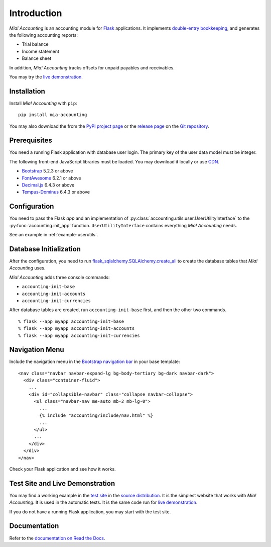 Introduction
============

*Mia! Accounting* is an accounting module for Flask_ applications.
It implements `double-entry bookkeeping`_, and generates the following
accounting reports:

* Trial balance
* Income statement
* Balance sheet

In addition, *Mia! Accounting* tracks offsets for unpaid payables and
receivables.

You may try the `live demonstration`_.


Installation
------------

Install *Mia! Accounting* with ``pip``:

::

    pip install mia-accounting

You may also download the from the `PyPI project page`_ or the
`release page`_ on the `Git repository`_.


Prerequisites
-------------

You need a running Flask application with database user login.
The primary key of the user data model must be integer.

The following front-end JavaScript libraries must be loaded.  You may
download it locally or use CDN_.

* Bootstrap_ 5.2.3 or above
* FontAwesome_ 6.2.1 or above
* `Decimal.js`_ 6.4.3 or above
* `Tempus-Dominus`_ 6.4.3 or above


Configuration
-------------

You need to pass the Flask *app* and an implementation of
:py:class:`accounting.utils.user.UserUtilityInterface` to the
:py:func:`accounting.init_app` function.  ``UserUtilityInterface``
contains everything *Mia! Accounting* needs.

See an example in :ref:`example-userutils`.


Database Initialization
-----------------------

After the configuration, you need to run
`flask_sqlalchemy.SQLAlchemy.create_all`_ to create the
database tables that *Mia! Accounting* uses.

*Mia! Accounting* adds three console commands:

* ``accounting-init-base``
* ``accounting-init-accounts``
* ``accounting-init-currencies``

After database tables are created, run
``accounting-init-base`` first, and then the other two commands.

::

    % flask --app myapp accounting-init-base
    % flask --app myapp accounting-init-accounts
    % flask --app myapp accounting-init-currencies


Navigation Menu
---------------

Include the navigation menu in the `Bootstrap navigation bar`_ in your
base template:

::

    <nav class="navbar navbar-expand-lg bg-body-tertiary bg-dark navbar-dark">
      <div class="container-fluid">
        ...
        <div id="collapsible-navbar" class="collapse navbar-collapse">
          <ul class="navbar-nav me-auto mb-2 mb-lg-0">
            ...
            {% include "accounting/include/nav.html" %}
            ...
          </ul>
          ...
        </div>
      </div>
    </nav>

Check your Flask application and see how it works.


Test Site and Live Demonstration
--------------------------------

You may find a working example in the `test site`_ in the
`source distribution`_.  It is the simplest website that works with
*Mia! Accounting*.  It is used in the automatic tests.  It is the same
code run for `live demonstration`_.

If you do not have a running Flask application, you may start with the
test site.


Documentation
-------------

Refer to the `documentation on Read the Docs`_.


.. _Flask: https://flask.palletsprojects.com
.. _double-entry bookkeeping: https://en.wikipedia.org/wiki/Double-entry_bookkeeping
.. _live demonstration: https://accounting.imacat.idv.tw
.. _PyPI project page: https://pypi.org/project/mia-accounting
.. _release page: https://github.com/imacat/mia-accounting/releases
.. _Git repository: https://github.com/imacat/mia-accounting
.. _CDN: https://en.wikipedia.org/wiki/Content_delivery_network
.. _Bootstrap: https://getbootstrap.com
.. _FontAwesome: https://fontawesome.com
.. _Decimal.js: https://mikemcl.github.io/decimal.js
.. _Tempus-Dominus: https://getdatepicker.com
.. _flask_sqlalchemy.SQLAlchemy.create_all: https://flask-sqlalchemy.palletsprojects.com/en/3.0.x/api/#flask_sqlalchemy.SQLAlchemy.create_all
.. _Bootstrap navigation bar: https://getbootstrap.com/docs/5.3/components/navbar/
.. _test site: https://github.com/imacat/mia-accounting/tree/main/tests/test_site
.. _source distribution: https://pypi.org/project/mia-accounting/#files
.. _documentation on Read the Docs: https://mia-accounting.readthedocs.io
